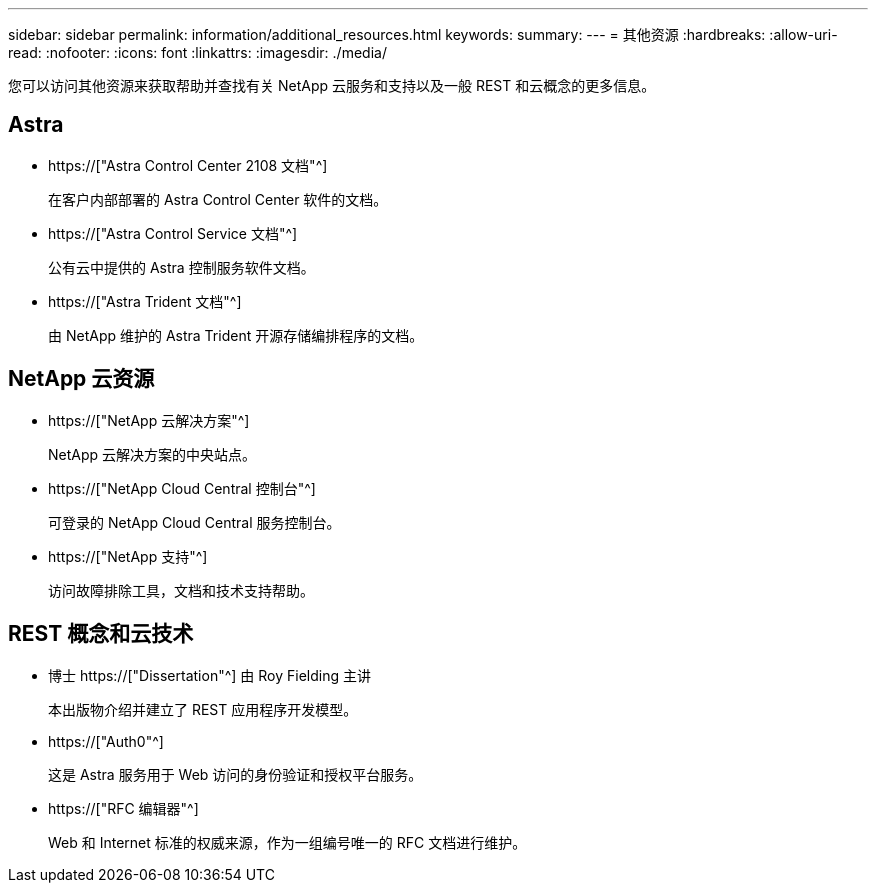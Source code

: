 ---
sidebar: sidebar 
permalink: information/additional_resources.html 
keywords:  
summary:  
---
= 其他资源
:hardbreaks:
:allow-uri-read: 
:nofooter: 
:icons: font
:linkattrs: 
:imagesdir: ./media/


[role="lead"]
您可以访问其他资源来获取帮助并查找有关 NetApp 云服务和支持以及一般 REST 和云概念的更多信息。



== Astra

* https://["Astra Control Center 2108 文档"^]
+
在客户内部部署的 Astra Control Center 软件的文档。

* https://["Astra Control Service 文档"^]
+
公有云中提供的 Astra 控制服务软件文档。

* https://["Astra Trident 文档"^]
+
由 NetApp 维护的 Astra Trident 开源存储编排程序的文档。





== NetApp 云资源

* https://["NetApp 云解决方案"^]
+
NetApp 云解决方案的中央站点。

* https://["NetApp Cloud Central 控制台"^]
+
可登录的 NetApp Cloud Central 服务控制台。

* https://["NetApp 支持"^]
+
访问故障排除工具，文档和技术支持帮助。





== REST 概念和云技术

* 博士 https://["Dissertation"^] 由 Roy Fielding 主讲
+
本出版物介绍并建立了 REST 应用程序开发模型。

* https://["Auth0"^]
+
这是 Astra 服务用于 Web 访问的身份验证和授权平台服务。

* https://["RFC 编辑器"^]
+
Web 和 Internet 标准的权威来源，作为一组编号唯一的 RFC 文档进行维护。


